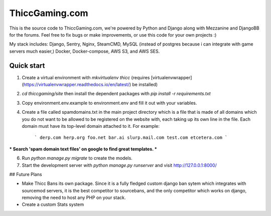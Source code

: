 =====
ThiccGaming.com
=====

This is the source code to ThiccGaming.com, we're powered by Python and Django along with Mezzanine and DjangoBB for the forums. Feel free to fix bugs or make improvements, or use this code for your own projects :)

My stack includes: Django, Sentry, Nginx, SteamCMD, MySQL (instead of postgres because i can integrate with game servers much easier,) Docker, Docker-compose, AWS S3, and AWS SES.

Quick start
-----------

1. Create a virtual environment with `mkvirtualenv thicc` (requires [virtualenvwrapper](https://virtualenvwrapper.readthedocs.io/en/latest/) be installed)

2. `cd thiccgaming/site` then install the dependent packages with `pip install -r requirements.txt`

3. Copy environment.env.example to environment.env and fill it out with your variables. 

4. Create a file called spamdomains.txt in the main project directory which is a file that is made of all domains which you do not want to be allowed to be registered on the website with, each taking up its own line in the file. Each domain must have its top-level domain attached to it. For example:

    ```
    derp.com
    herp.org
    foo.net
    bar.ai
    slurp.mail.com
    test.com
    etcetera.com
    ```

*** Search 'spam domain text files' on google to find great templates. ***

6. Run `python manage.py migrate` to create the models.

7. Start the development server with `python manage.py runserver`
   and visit http://127.0.0.1:8000/

## Future Plans

* Make Thicc Bans its own package. Since it is a fully fledged custom django ban sytem which integrates with sourcemod servers, it is the best
  competitor to sourcebans, and the only competitor which works on django, removing the need to host any PHP on your stack.

* Create a custom Stats system
